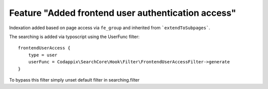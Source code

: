 Feature "Added frontend user authentication access"
===============================================================

Indexation added based on page access via ``fe_group`` and inherited
from ```extendToSubpages```.

The searching is added via typoscript using the UserFunc filter::

    frontendUserAccess {
        type = user
        userFunc = Codappix\SearchCore\Hook\Filter\FrontendUserAccessFilter->generate
    }

To bypass this filter simply unset default filter in searching.filter
